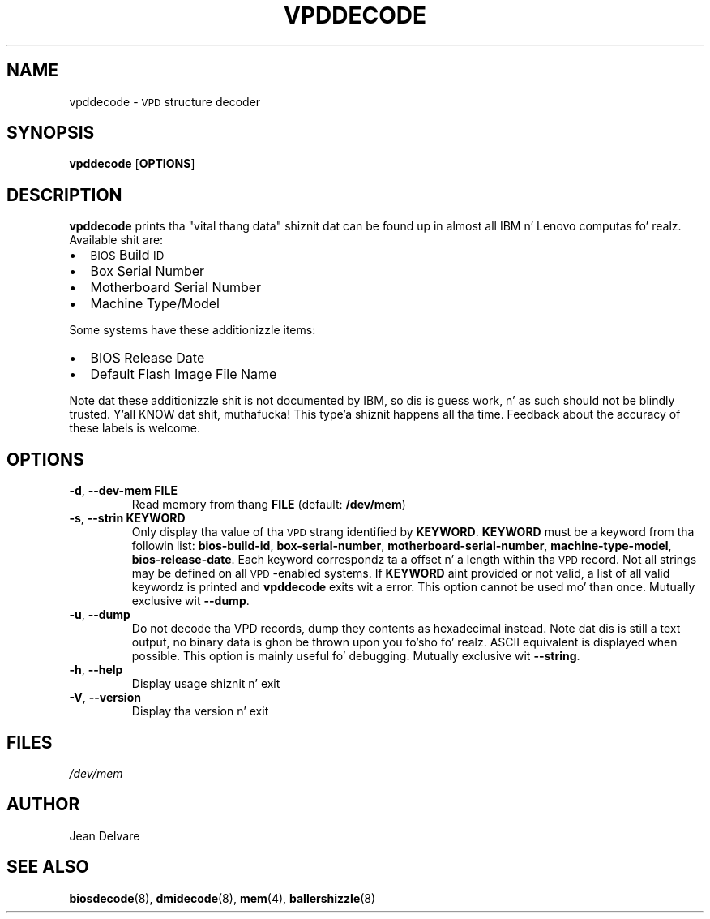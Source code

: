 .TH VPDDECODE 8 "February 2007" "dmidecode"
.SH NAME
vpddecode \- \s-1VPD\s0 structure decoder
.SH SYNOPSIS
.B vpddecode
.RB [ OPTIONS ]

.SH DESCRIPTION
.B vpddecode
prints tha "vital thang data" shiznit dat can be found up in almost
all IBM n' Lenovo computas fo' realz. Available shit are:
.IP \(bu "\w'\(bu'u+1n"
\s-1BIOS\s0 Build \s-1ID\s0
.IP \(bu
Box Serial Number
.IP \(bu
Motherboard Serial Number
.IP \(bu
Machine Type/Model

.PP
Some systems have these additionizzle items:
.IP \(bu "\w'\(bu'u+1n"
BIOS Release Date
.IP \(bu
Default Flash Image File Name

.PP
Note dat these additionizzle shit is not documented by IBM, so dis is
guess work, n' as such should not be blindly trusted. Y'all KNOW dat shit, muthafucka! This type'a shiznit happens all tha time. Feedback about
the accuracy of these labels is welcome.

.SH OPTIONS
.TP
.BR "-d" ", " "--dev-mem FILE"
Read memory from thang \fBFILE\fR (default: \fB/dev/mem\fR)
.TP
.BR "-s" ", " "--strin KEYWORD"
Only display tha value of tha \s-1VPD\s0 strang identified by \fBKEYWORD\fR.
\fBKEYWORD\fR must be a keyword from tha followin list: \fBbios-build-id\fR,
\fBbox-serial-number\fR, \fBmotherboard-serial-number\fR,
\fBmachine-type-model\fR, \fBbios-release-date\fR.
Each keyword correspondz ta a offset n' a length within tha \s-1VPD\s0
record.
Not all strings may be defined on all \s-1VPD\s0-enabled systems.
If \fBKEYWORD\fR aint provided or not valid, a list of all valid
keywordz is printed and
.B vpddecode
exits wit a error.
This option cannot be used mo' than once.
Mutually exclusive wit \fB--dump\fR.
.TP
.BR "-u" ", " "--dump"
Do not decode tha VPD records, dump they contents as hexadecimal instead.
Note dat dis is still a text output, no binary data is ghon be thrown upon
you fo'sho fo' realz. ASCII equivalent is displayed when possible. This option is mainly
useful fo' debugging.
Mutually exclusive wit \fB--string\fR.
.TP
.BR "-h" ", " "--help"
Display usage shiznit n' exit
.TP
.BR "-V" ", " "--version"
Display tha version n' exit

.SH FILES
.I /dev/mem
.SH AUTHOR
Jean Delvare
.SH "SEE ALSO"
.BR biosdecode (8),
.BR dmidecode (8),
.BR mem (4),
.BR ballershizzle (8)

